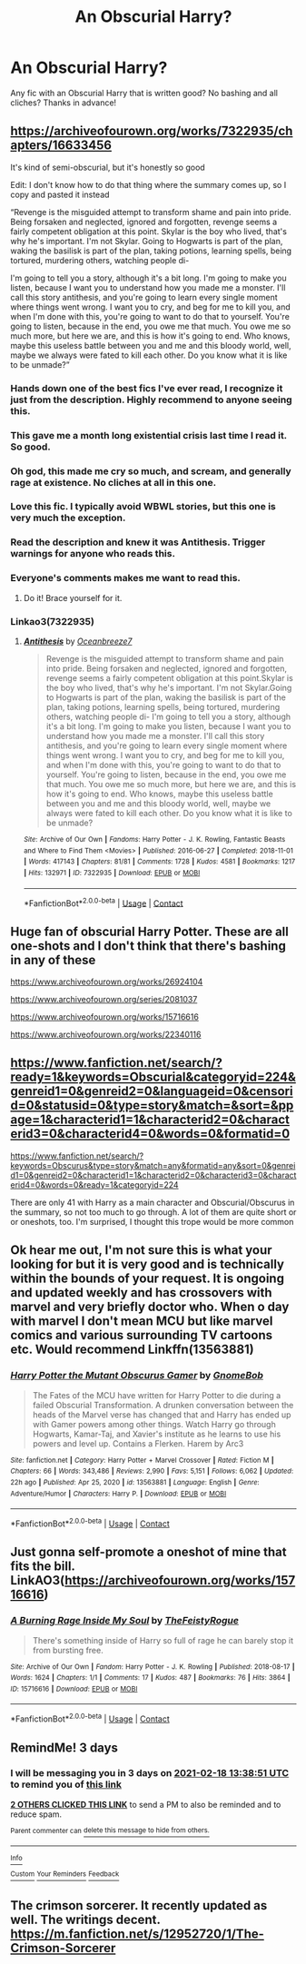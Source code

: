 #+TITLE: An Obscurial Harry?

* An Obscurial Harry?
:PROPERTIES:
:Author: TheBloperM
:Score: 52
:DateUnix: 1613392711.0
:DateShort: 2021-Feb-15
:FlairText: Request
:END:
Any fic with an Obscurial Harry that is written good? No bashing and all cliches? Thanks in advance!


** [[https://archiveofourown.org/works/7322935/chapters/16633456]]

It's kind of semi-obscurial, but it's honestly so good

Edit: I don't know how to do that thing where the summary comes up, so I copy and pasted it instead

“Revenge is the misguided attempt to transform shame and pain into pride. Being forsaken and neglected, ignored and forgotten, revenge seems a fairly competent obligation at this point. Skylar is the boy who lived, that's why he's important. I'm not Skylar. Going to Hogwarts is part of the plan, waking the basilisk is part of the plan, taking potions, learning spells, being tortured, murdering others, watching people di-

I'm going to tell you a story, although it's a bit long. I'm going to make you listen, because I want you to understand how you made me a monster. I'll call this story antithesis, and you're going to learn every single moment where things went wrong. I want you to cry, and beg for me to kill you, and when I'm done with this, you're going to want to do that to yourself. You're going to listen, because in the end, you owe me that much. You owe me so much more, but here we are, and this is how it's going to end. Who knows, maybe this useless battle between you and me and this bloody world, well, maybe we always were fated to kill each other. Do you know what it is like to be unmade?”
:PROPERTIES:
:Author: cgf13
:Score: 24
:DateUnix: 1613404557.0
:DateShort: 2021-Feb-15
:END:

*** Hands down one of the best fics I've ever read, I recognize it just from the description. Highly recommend to anyone seeing this.
:PROPERTIES:
:Author: Ec_centric
:Score: 13
:DateUnix: 1613407793.0
:DateShort: 2021-Feb-15
:END:


*** This gave me a month long existential crisis last time I read it. So good.
:PROPERTIES:
:Author: LITERALCRIMERAVE
:Score: 10
:DateUnix: 1613408470.0
:DateShort: 2021-Feb-15
:END:


*** Oh god, this made me cry so much, and scream, and generally rage at existence. No cliches at all in this one.
:PROPERTIES:
:Author: lilaccomma
:Score: 9
:DateUnix: 1613421345.0
:DateShort: 2021-Feb-16
:END:


*** Love this fic. I typically avoid WBWL stories, but this one is very much the exception.
:PROPERTIES:
:Author: Blue-Jay27
:Score: 7
:DateUnix: 1613416465.0
:DateShort: 2021-Feb-15
:END:


*** Read the description and knew it was Antithesis. Trigger warnings for anyone who reads this.
:PROPERTIES:
:Author: AmbitiousCompany
:Score: 7
:DateUnix: 1613427540.0
:DateShort: 2021-Feb-16
:END:


*** Everyone's comments makes me want to read this.
:PROPERTIES:
:Author: berkeleyjake
:Score: 4
:DateUnix: 1613461560.0
:DateShort: 2021-Feb-16
:END:

**** Do it! Brace yourself for it.
:PROPERTIES:
:Author: cgf13
:Score: 4
:DateUnix: 1613478711.0
:DateShort: 2021-Feb-16
:END:


*** Linkao3(7322935)
:PROPERTIES:
:Author: MrMrRubic
:Score: 1
:DateUnix: 1613919735.0
:DateShort: 2021-Feb-21
:END:

**** [[https://archiveofourown.org/works/7322935][*/Antithesis/*]] by [[https://www.archiveofourown.org/users/Oceanbreeze7/pseuds/Oceanbreeze7][/Oceanbreeze7/]]

#+begin_quote
  Revenge is the misguided attempt to transform shame and pain into pride. Being forsaken and neglected, ignored and forgotten, revenge seems a fairly competent obligation at this point.Skylar is the boy who lived, that's why he's important. I'm not Skylar.Going to Hogwarts is part of the plan, waking the basilisk is part of the plan, taking potions, learning spells, being tortured, murdering others, watching people di-   I'm going to tell you a story, although it's a bit long. I'm going to make you listen, because I want you to understand how you made me a monster. I'll call this story antithesis, and you're going to learn every single moment where things went wrong. I want you to cry, and beg for me to kill you, and when I'm done with this, you're going to want to do that to yourself. You're going to listen, because in the end, you owe me that much. You owe me so much more, but here we are, and this is how it's going to end. Who knows, maybe this useless battle between you and me and this bloody world, well, maybe we always were fated to kill each other. Do you know what it is like to be unmade?
#+end_quote

^{/Site/:} ^{Archive} ^{of} ^{Our} ^{Own} ^{*|*} ^{/Fandoms/:} ^{Harry} ^{Potter} ^{-} ^{J.} ^{K.} ^{Rowling,} ^{Fantastic} ^{Beasts} ^{and} ^{Where} ^{to} ^{Find} ^{Them} ^{<Movies>} ^{*|*} ^{/Published/:} ^{2016-06-27} ^{*|*} ^{/Completed/:} ^{2018-11-01} ^{*|*} ^{/Words/:} ^{417143} ^{*|*} ^{/Chapters/:} ^{81/81} ^{*|*} ^{/Comments/:} ^{1728} ^{*|*} ^{/Kudos/:} ^{4581} ^{*|*} ^{/Bookmarks/:} ^{1217} ^{*|*} ^{/Hits/:} ^{132971} ^{*|*} ^{/ID/:} ^{7322935} ^{*|*} ^{/Download/:} ^{[[https://archiveofourown.org/downloads/7322935/Antithesis.epub?updated_at=1605664033][EPUB]]} ^{or} ^{[[https://archiveofourown.org/downloads/7322935/Antithesis.mobi?updated_at=1605664033][MOBI]]}

--------------

*FanfictionBot*^{2.0.0-beta} | [[https://github.com/FanfictionBot/reddit-ffn-bot/wiki/Usage][Usage]] | [[https://www.reddit.com/message/compose?to=tusing][Contact]]
:PROPERTIES:
:Author: FanfictionBot
:Score: 2
:DateUnix: 1613919753.0
:DateShort: 2021-Feb-21
:END:


** Huge fan of obscurial Harry Potter. These are all one-shots and I don't think that there's bashing in any of these

[[https://www.archiveofourown.org/works/26924104]]

[[https://www.archiveofourown.org/series/2081037]]

[[https://www.archiveofourown.org/works/15716616]]

[[https://www.archiveofourown.org/works/22340116]]
:PROPERTIES:
:Author: Babybettylouwho
:Score: 10
:DateUnix: 1613402232.0
:DateShort: 2021-Feb-15
:END:


** [[https://www.fanfiction.net/search/?ready=1&keywords=Obscurial&categoryid=224&genreid1=0&genreid2=0&languageid=0&censorid=0&statusid=0&type=story&match=&sort=&ppage=1&characterid1=1&characterid2=0&characterid3=0&characterid4=0&words=0&formatid=0]]

[[https://www.fanfiction.net/search/?keywords=Obscurus&type=story&match=any&formatid=any&sort=0&genreid1=0&genreid2=0&characterid1=1&characterid2=0&characterid3=0&characterid4=0&words=0&ready=1&categoryid=224]]

There are only 41 with Harry as a main character and Obscurial/Obscurus in the summary, so not too much to go through. A lot of them are quite short or or oneshots, too. I'm surprised, I thought this trope would be more common
:PROPERTIES:
:Author: tcat115
:Score: 14
:DateUnix: 1613397793.0
:DateShort: 2021-Feb-15
:END:


** Ok hear me out, I'm not sure this is what your looking for but it is very good and is technically within the bounds of your request. It is ongoing and updated weekly and has crossovers with marvel and very briefly doctor who. When o day with marvel I don't mean MCU but like marvel comics and various surrounding TV cartoons etc. Would recommend Linkffn(13563881)
:PROPERTIES:
:Author: ch0rse2
:Score: 4
:DateUnix: 1613414816.0
:DateShort: 2021-Feb-15
:END:

*** [[https://www.fanfiction.net/s/13563881/1/][*/Harry Potter the Mutant Obscurus Gamer/*]] by [[https://www.fanfiction.net/u/4936996/GnomeBob][/GnomeBob/]]

#+begin_quote
  The Fates of the MCU have written for Harry Potter to die during a failed Obscurial Transformation. A drunken conversation between the heads of the Marvel verse has changed that and Harry has ended up with Gamer powers among other things. Watch Harry go through Hogwarts, Kamar-Taj, and Xavier's institute as he learns to use his powers and level up. Contains a Flerken. Harem by Arc3
#+end_quote

^{/Site/:} ^{fanfiction.net} ^{*|*} ^{/Category/:} ^{Harry} ^{Potter} ^{+} ^{Marvel} ^{Crossover} ^{*|*} ^{/Rated/:} ^{Fiction} ^{M} ^{*|*} ^{/Chapters/:} ^{66} ^{*|*} ^{/Words/:} ^{343,486} ^{*|*} ^{/Reviews/:} ^{2,990} ^{*|*} ^{/Favs/:} ^{5,151} ^{*|*} ^{/Follows/:} ^{6,062} ^{*|*} ^{/Updated/:} ^{22h} ^{ago} ^{*|*} ^{/Published/:} ^{Apr} ^{25,} ^{2020} ^{*|*} ^{/id/:} ^{13563881} ^{*|*} ^{/Language/:} ^{English} ^{*|*} ^{/Genre/:} ^{Adventure/Humor} ^{*|*} ^{/Characters/:} ^{Harry} ^{P.} ^{*|*} ^{/Download/:} ^{[[http://www.ff2ebook.com/old/ffn-bot/index.php?id=13563881&source=ff&filetype=epub][EPUB]]} ^{or} ^{[[http://www.ff2ebook.com/old/ffn-bot/index.php?id=13563881&source=ff&filetype=mobi][MOBI]]}

--------------

*FanfictionBot*^{2.0.0-beta} | [[https://github.com/FanfictionBot/reddit-ffn-bot/wiki/Usage][Usage]] | [[https://www.reddit.com/message/compose?to=tusing][Contact]]
:PROPERTIES:
:Author: FanfictionBot
:Score: 2
:DateUnix: 1613414838.0
:DateShort: 2021-Feb-15
:END:


** Just gonna self-promote a oneshot of mine that fits the bill. LinkAO3([[https://archiveofourown.org/works/15716616]])
:PROPERTIES:
:Author: TheFeistyRogue
:Score: 3
:DateUnix: 1613401892.0
:DateShort: 2021-Feb-15
:END:

*** [[https://archiveofourown.org/works/15716616][*/A Burning Rage Inside My Soul/*]] by [[https://www.archiveofourown.org/users/TheFeistyRogue/pseuds/TheFeistyRogue][/TheFeistyRogue/]]

#+begin_quote
  There's something inside of Harry so full of rage he can barely stop it from bursting free.
#+end_quote

^{/Site/:} ^{Archive} ^{of} ^{Our} ^{Own} ^{*|*} ^{/Fandom/:} ^{Harry} ^{Potter} ^{-} ^{J.} ^{K.} ^{Rowling} ^{*|*} ^{/Published/:} ^{2018-08-17} ^{*|*} ^{/Words/:} ^{1624} ^{*|*} ^{/Chapters/:} ^{1/1} ^{*|*} ^{/Comments/:} ^{17} ^{*|*} ^{/Kudos/:} ^{487} ^{*|*} ^{/Bookmarks/:} ^{76} ^{*|*} ^{/Hits/:} ^{3864} ^{*|*} ^{/ID/:} ^{15716616} ^{*|*} ^{/Download/:} ^{[[https://archiveofourown.org/downloads/15716616/A%20Burning%20Rage%20Inside%20My.epub?updated_at=1563495420][EPUB]]} ^{or} ^{[[https://archiveofourown.org/downloads/15716616/A%20Burning%20Rage%20Inside%20My.mobi?updated_at=1563495420][MOBI]]}

--------------

*FanfictionBot*^{2.0.0-beta} | [[https://github.com/FanfictionBot/reddit-ffn-bot/wiki/Usage][Usage]] | [[https://www.reddit.com/message/compose?to=tusing][Contact]]
:PROPERTIES:
:Author: FanfictionBot
:Score: 1
:DateUnix: 1613401911.0
:DateShort: 2021-Feb-15
:END:


** RemindMe! 3 days
:PROPERTIES:
:Author: BlackShieldCharm
:Score: 3
:DateUnix: 1613396331.0
:DateShort: 2021-Feb-15
:END:

*** I will be messaging you in 3 days on [[http://www.wolframalpha.com/input/?i=2021-02-18%2013:38:51%20UTC%20To%20Local%20Time][*2021-02-18 13:38:51 UTC*]] to remind you of [[https://np.reddit.com/r/HPfanfiction/comments/lkcvgo/an_obscurial_harry/gnj76he/?context=3][*this link*]]

[[https://np.reddit.com/message/compose/?to=RemindMeBot&subject=Reminder&message=%5Bhttps%3A%2F%2Fwww.reddit.com%2Fr%2FHPfanfiction%2Fcomments%2Flkcvgo%2Fan_obscurial_harry%2Fgnj76he%2F%5D%0A%0ARemindMe%21%202021-02-18%2013%3A38%3A51%20UTC][*2 OTHERS CLICKED THIS LINK*]] to send a PM to also be reminded and to reduce spam.

^{Parent commenter can} [[https://np.reddit.com/message/compose/?to=RemindMeBot&subject=Delete%20Comment&message=Delete%21%20lkcvgo][^{delete this message to hide from others.}]]

--------------

[[https://np.reddit.com/r/RemindMeBot/comments/e1bko7/remindmebot_info_v21/][^{Info}]]

[[https://np.reddit.com/message/compose/?to=RemindMeBot&subject=Reminder&message=%5BLink%20or%20message%20inside%20square%20brackets%5D%0A%0ARemindMe%21%20Time%20period%20here][^{Custom}]]
[[https://np.reddit.com/message/compose/?to=RemindMeBot&subject=List%20Of%20Reminders&message=MyReminders%21][^{Your Reminders}]]
[[https://np.reddit.com/message/compose/?to=Watchful1&subject=RemindMeBot%20Feedback][^{Feedback}]]
:PROPERTIES:
:Author: RemindMeBot
:Score: 1
:DateUnix: 1613396359.0
:DateShort: 2021-Feb-15
:END:


** The crimson sorcerer. It recently updated as well. The writings decent. [[https://m.fanfiction.net/s/12952720/1/The-Crimson-Sorcerer]]
:PROPERTIES:
:Author: Pavic412
:Score: 1
:DateUnix: 1613516883.0
:DateShort: 2021-Feb-17
:END:
